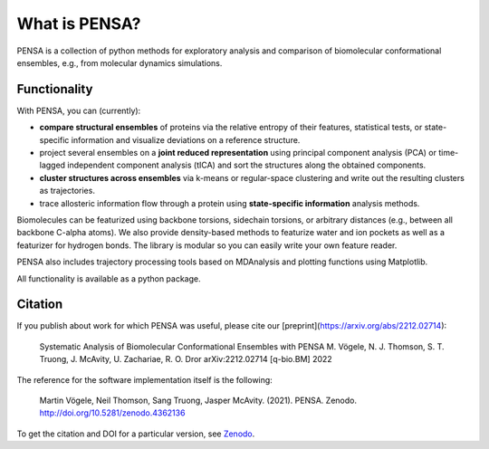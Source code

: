 What is PENSA?
==============


PENSA is a collection of python methods for exploratory analysis and comparison of biomolecular conformational ensembles, e.g., from molecular dynamics simulations.


Functionality
*************

With PENSA, you can (currently):

- **compare structural ensembles** of proteins via the relative entropy of their features, statistical tests, or state-specific information and visualize deviations on a reference structure.
- project several ensembles on a **joint reduced representation** using principal component analysis (PCA) or time-lagged independent component analysis (tICA) and sort the structures along the obtained components.
- **cluster structures across ensembles** via k-means or regular-space clustering and write out the resulting clusters as trajectories.
- trace allosteric information flow through a protein using **state-specific information** analysis methods.

Biomolecules can be featurized using backbone torsions, sidechain torsions, or arbitrary distances (e.g., between all backbone C-alpha atoms). 
We also provide density-based methods to featurize water and ion pockets as well as a featurizer for hydrogen bonds. 
The library is modular so you can easily write your own feature reader.

PENSA also includes trajectory processing tools based on MDAnalysis and plotting functions using Matplotlib.

All functionality is available as a python package. 


Citation
********

If you publish about work for which PENSA was useful, please cite our [preprint](https://arxiv.org/abs/2212.02714):

    Systematic Analysis of Biomolecular Conformational Ensembles with PENSA
    M. Vögele, N. J. Thomson, S. T. Truong, J. McAvity, U. Zachariae, R. O. Dror
    arXiv:2212.02714 [q-bio.BM] 2022

The reference for the software implementation itself is the following:

    Martin Vögele, Neil Thomson, Sang Truong, Jasper McAvity. (2021). PENSA. Zenodo. http://doi.org/10.5281/zenodo.4362136

To get the citation and DOI for a particular version, see `Zenodo <https://zenodo.org/record/4362136>`_.
